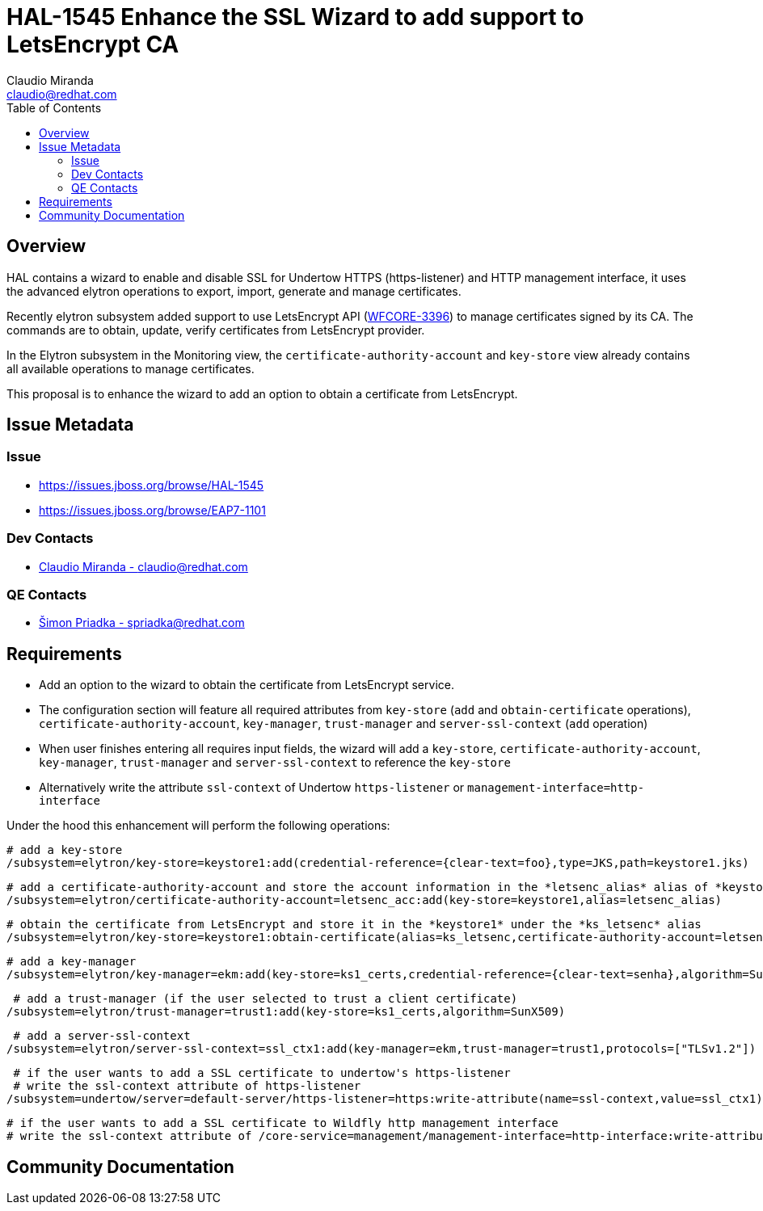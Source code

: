 = HAL-1545 Enhance the SSL Wizard to add support to LetsEncrypt CA
:author:            Claudio Miranda
:email:             claudio@redhat.com
:toc:               left
:icons:             font
:idprefix:
:idseparator:       -

== Overview

HAL contains a wizard to enable and disable SSL for Undertow HTTPS (https-listener) and HTTP management interface, it uses the advanced elytron operations to export, import, generate and manage certificates. 

Recently elytron subsystem added support to use LetsEncrypt API (https://issues.jboss.org/browse/WFCORE-3396[WFCORE-3396]) to manage certificates signed by its CA. The commands are to obtain, update, verify certificates from LetsEncrypt provider.

In the Elytron subsystem in the Monitoring view, the `certificate-authority-account` and `key-store` view already contains all available operations to manage certificates.

This proposal is to enhance the wizard to add an option to obtain a certificate from LetsEncrypt.

== Issue Metadata

=== Issue

* https://issues.jboss.org/browse/HAL-1545
* https://issues.jboss.org/browse/EAP7-1101

=== Dev Contacts

* mailto:claudio@redhat.com[Claudio Miranda - claudio@redhat.com]

=== QE Contacts

* mailto:spriadka@redhat.com[Šimon Priadka - spriadka@redhat.com]

== Requirements

* Add an option to the wizard to obtain the certificate from LetsEncrypt service.
* The configuration section will feature all required attributes from `key-store` (`add` and `obtain-certificate` operations), `certificate-authority-account`, `key-manager`, `trust-manager` and `server-ssl-context` (`add` operation)
* When user finishes entering all requires input fields, the wizard will add a `key-store`, `certificate-authority-account`, `key-manager`, `trust-manager` and `server-ssl-context` to reference the `key-store`
* Alternatively write the attribute `ssl-context` of Undertow `https-listener` or `management-interface=http-interface`
 
Under the hood this enhancement will perform the following operations:

 # add a key-store
 /subsystem=elytron/key-store=keystore1:add(credential-reference={clear-text=foo},type=JKS,path=keystore1.jks)
 
 # add a certificate-authority-account and store the account information in the *letsenc_alias* alias of *keystore1* key store
 /subsystem=elytron/certificate-authority-account=letsenc_acc:add(key-store=keystore1,alias=letsenc_alias)
 
 # obtain the certificate from LetsEncrypt and store it in the *keystore1* under the *ks_letsenc* alias
 /subsystem=elytron/key-store=keystore1:obtain-certificate(alias=ks_letsenc,certificate-authority-account=letsenc_acc,domain-names=[www.foo.com],agree-to-terms-of-service,algorithm=RSA,staging)
 
 # add a key-manager
 /subsystem=elytron/key-manager=ekm:add(key-store=ks1_certs,credential-reference={clear-text=senha},algorithm=SunX509)
 
  # add a trust-manager (if the user selected to trust a client certificate)
 /subsystem=elytron/trust-manager=trust1:add(key-store=ks1_certs,algorithm=SunX509)
 
  # add a server-ssl-context
 /subsystem=elytron/server-ssl-context=ssl_ctx1:add(key-manager=ekm,trust-manager=trust1,protocols=["TLSv1.2"])
 
  # if the user wants to add a SSL certificate to undertow's https-listener
  # write the ssl-context attribute of https-listener 
 /subsystem=undertow/server=default-server/https-listener=https:write-attribute(name=ssl-context,value=ssl_ctx1)

  # if the user wants to add a SSL certificate to Wildfly http management interface
  # write the ssl-context attribute of /core-service=management/management-interface=http-interface:write-attribute(name=ssl-context,value=ssl_ctx1)


== Community Documentation


